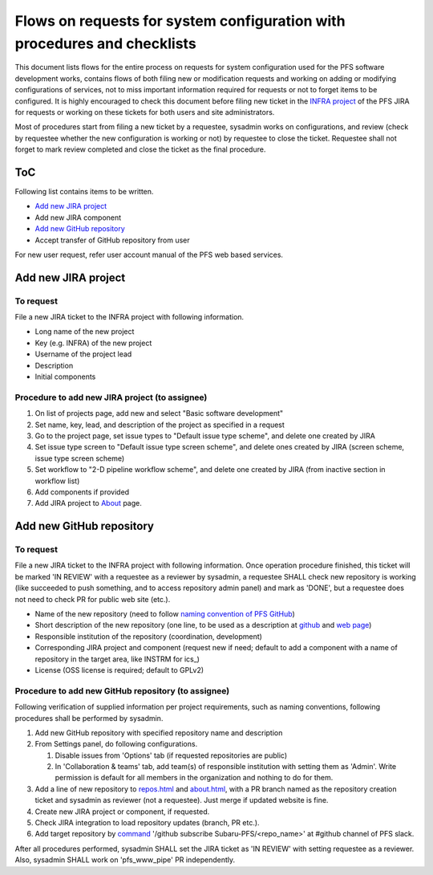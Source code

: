 ******
Flows on requests for system configuration with procedures and checklists
******

This document lists flows for the entire process on requests for system 
configuration used for the PFS software development works, contains flows of 
both filing new or modification requests and working on adding or modifying 
configurations of services, not to miss important information required for 
requests or not to forget items to be configured. 
It is highly encouraged to check this document before filing new ticket in the 
`INFRA project <https://pfspipe.ipmu.jp/jira/projects/INFRA/>`_ 
of the PFS JIRA for requests or working on these tickets for both users and 
site administrators. 

Most of procedures start from filing a new ticket by a requestee, sysadmin 
works on configurations, and review (check by requestee whether the new 
configuration is working or not) by requestee to close the ticket. Requestee 
shall not forget to mark review completed and close the ticket as the final 
procedure. 

ToC
***

Following list contains items to be written.

- `Add new JIRA project`_
- Add new JIRA component
- `Add new GitHub repository`_
- Accept transfer of GitHub repository from user

For new user request, refer user account manual of the PFS web based services. 

Add new JIRA project
******

To request
======

File a new JIRA ticket to the INFRA project with following information.

- Long name of the new project 
- Key (e.g. INFRA) of the new project
- Username of the project lead
- Description
- Initial components

Procedure to add new JIRA project (to assignee)
======

1. On list of projects page, add new and select "Basic software development"
2. Set name, key, lead, and description of the project as specified in a request
3. Go to the project page, set issue types to "Default issue type scheme", and delete one created by JIRA
4. Set issue type screen to "Default issue type screen scheme", and delete ones created by JIRA (screen scheme, issue type screen scheme)
5. Set workflow to "2-D pipeline workflow scheme", and delete one created by JIRA (from inactive section in workflow list)
6. Add components if provided
7. Add JIRA project to `About <https://pfspipe.ipmu.jp/about.html>`_ page.

Add new GitHub repository
******

To request
======

File a new JIRA ticket to the INFRA project with following information.
Once operation procedure finished, this ticket will be marked 'IN REVIEW' with 
a requestee as a reviewer by sysadmin, 
a requestee SHALL check new repository is working (like succeeded to push 
something, and to access repository admin panel) and mark as 'DONE', 
but a requestee does not need to check PR for public web site (etc.).

- Name of the new repository (need to follow `naming convention of PFS GitHub <https://pfspipe.ipmu.jp/repos.html>`_)
- Short description of the new repository (one line, to be used as a description at `github <https://github.com/Subaru-PFS>`_ and `web page <https://pfspipe.ipmu.jp/repos.html>`_)
- Responsible institution of the repository (coordination, development)
- Corresponding JIRA project and component 
  (request new if need; default to add a component with a name of repository 
  in the target area, like INSTRM for ics\_)
- License (OSS license is required; default to GPLv2)

Procedure to add new GitHub repository (to assignee)
======

Following verification of supplied information per project requirements, such 
as naming conventions, following procedures shall be performed by sysadmin. 

1. Add new GitHub repository with specified repository name and description
2. From Settings panel, do following configurations.

   1. Disable issues from 'Options' tab (if requested repositories are public)
   2. In 'Collaboration & teams' tab, add team(s) of responsible institution 
      with setting them as 'Admin'. 
      Write permission is default for all members in the organization and 
      nothing to do for them. 

3. Add a line of new repository to 
   `repos.html <https://pfspipe.ipmu.jp/repos.html>`_ and 
   `about.html <https://pfspipe.ipmu.jp/about.html>`_, 
   with a PR branch named as the repository creation ticket and sysadmin as 
   reviewer (not a requestee). Just merge if updated website is fine. 
4. Create new JIRA project or component, if requested.
5. Check JIRA integration to load repository updates (branch, PR etc.).
6. Add target repository by `command <https://api.slack.com/slash-commands>`_ 
   '/github subscribe Subaru-PFS/<repo_name>' 
   at #github channel of PFS slack.

After all procedures performed, sysadmin SHALL set the JIRA ticket as 
'IN REVIEW' with setting requestee as a reviewer. 
Also, sysadmin SHALL work on 'pfs_www_pipe' PR independently. 

